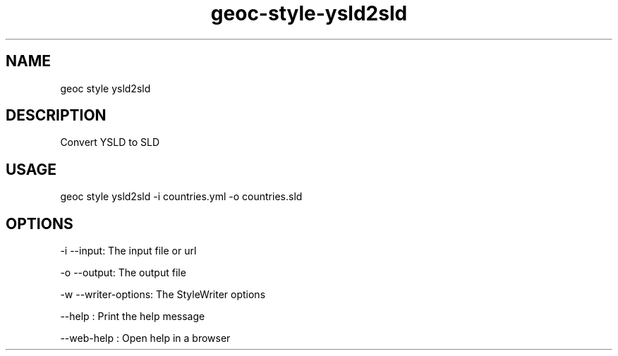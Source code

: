 .TH "geoc-style-ysld2sld" "1" "18 July 2021" "version 0.1"
.SH NAME
geoc style ysld2sld
.SH DESCRIPTION
Convert YSLD to SLD
.SH USAGE
geoc style ysld2sld -i countries.yml -o countries.sld
.SH OPTIONS
-i --input: The input file or url
.PP
-o --output: The output file
.PP
-w --writer-options: The StyleWriter options
.PP
--help : Print the help message
.PP
--web-help : Open help in a browser
.PP
